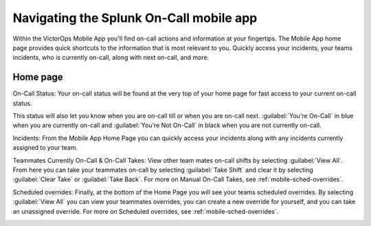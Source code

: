.. _spoc-mobile-main:

************************************************************************
Navigating the Splunk On-Call mobile app
************************************************************************

.. meta::
   :description: About the user roll in Splunk On-Call.




Within the VictorOps Mobile App you'll find on-call actions and information at your fingertips. The Mobile App home page provides quick
shortcuts to the information that is most relevant to you. Quickly access your incidents, your teams incidents, who is currently on-call, along with next on-call, and more.

.. image:: /_images/spoc/mob-home1.png
    :width: 100%
    :alt: Mobile home page


.. image:: /_images/spoc/mob-home2.png
    :width: 100%
    :alt: Mobile home page.


Home page
=================

On-Call Status: Your on-call status will be found at the very top of your home page for fast access to your current on-call status.

This status will also let you know when you are on-call till or when you are on-call next. :guilabel:`You're On-Call` in blue when you are currently on-call and :guilabel:`You're Not On-Call` in black when you are not currently on-call.

Incidents: From the Mobile App Home Page you can quickly access your incidents along with any incidents currently assigned to your team.

Teammates Currently On-Call & On-Call Takes: View other team mates on-call shifts by selecting :guilabel:`View All`. From here you can take your teammates on-call by selecting :guilabel:`Take Shift` and clear it by selecting :guilabel:`Clear Take` or :guilabel:`Take Back`. For more on Manual On-Call Takes, see :ref:`mobile-sched-overrides`.


.. image:: /_images/spoc/mob-home3.png
    :width: 100%
    :alt: Select View All to view other team mates' shifts.


Scheduled overrides: Finally, at the bottom of the Home Page you will see your teams scheduled overrides. By selecting :guilabel:`View All` you can view your teammates overrides, you can create a new override for yourself, and you can take an unassigned override. For more on Scheduled overrides, see :ref:`mobile-sched-overrides`.


.. image:: /_images/spoc/mob-home5.png
    :width: 100%
    :alt: View all shift overrides.
